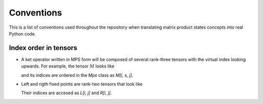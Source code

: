 ===========
Conventions
===========

This is a list of conventions used throughout the repository when
translating matrix product states concepts into real Python code.

Index order in tensors
----------------------

- A ket operator written in MPS form will be composed of several
  rank-three tensors with the virtual index looking upwards. For
  example, the tensor :math:`M` looks like

  .. image:: images/three_legged_tensor.svg
     :align: center

  and its indices are ordered in the `Mps` class as `M[i, s, j]`.

- Left and rigth fixed points are rank-two tensors that look like

  .. image:: images/left_right_fixed_points.svg
     :align: center

  Their indices are accesed as `L[i, j]` and `R[i, j]`.

